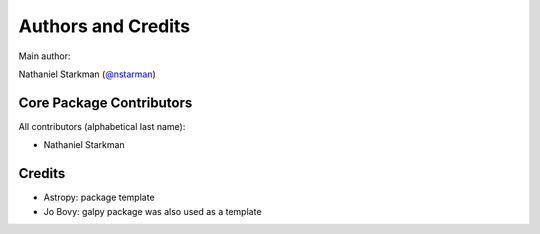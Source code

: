 *******************
Authors and Credits
*******************

Main author:

Nathaniel Starkman (`@nstarman <https://github.com/nstarman>`_)


Core Package Contributors
=========================

|Contributors|

All contributors (alphabetical last name):

* Nathaniel Starkman
  

Credits
=======

* Astropy: package template
* Jo Bovy: galpy package was also used as a template
  

.. |Contributors| image:: https://img.shields.io/github/contributors/nstarman/nstarman?style=flat
   :alt: GitHub contributors
